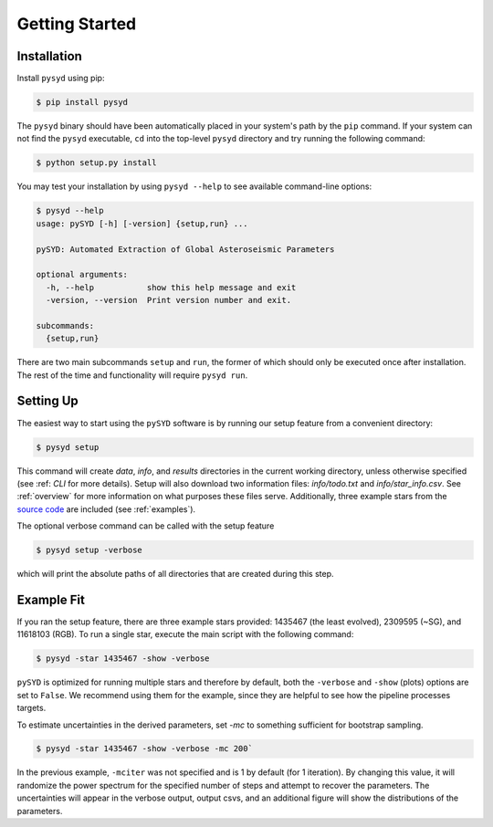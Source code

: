 .. _quickstart:

Getting Started
###############

.. _installation:

Installation
************

Install ``pysyd`` using pip:

.. code-block:: bash

    $ pip install pysyd

The ``pysyd`` binary should have been automatically placed in your system's path by the
``pip`` command. If your system can not find the ``pysyd`` executable, ``cd`` into the 
top-level ``pysyd`` directory and try running the following command:

.. code-block:: bash

    $ python setup.py install

You may test your installation by using ``pysyd --help`` to see available command-line options:

.. code-block:: bash
		
    $ pysyd --help
    usage: pySYD [-h] [-version] {setup,run} ...

    pySYD: Automated Extraction of Global Asteroseismic Parameters

    optional arguments:
      -h, --help           show this help message and exit
      -version, --version  Print version number and exit.

    subcommands:
      {setup,run}

There are two main subcommands ``setup`` and ``run``, the former of which should only be
executed once after installation. The rest of the time and functionality will require ``pysyd run``.



Setting Up
**********

The easiest way to start using the ``pySYD`` software is by running our setup feature
from a convenient directory:

.. code-block:: bash

    $ pysyd setup

This command will create `data`, `info`, and `results` directories in the current working 
directory, unless otherwise specified (see :ref: `CLI` for more details). Setup will also 
download two information files: `info/todo.txt` and `info/star_info.csv`. See :ref:`overview` 
for more information on what purposes these files serve. Additionally, three example stars 
from the `source code <https://github.com/ashleychontos/pySYD>`_ are included (see :ref:`examples`).

The optional verbose command can be called with the setup feature 

.. code-block:: bash

    $ pysyd setup -verbose

which will print the absolute paths of all directories that are created during this step.



Example Fit
***********

If you ran the setup feature, there are three example stars provided: 1435467 (the least evolved), 
2309595 (~SG), and 11618103 (RGB). To run a single star, execute the main script with the following command:

.. code-block:: bash

    $ pysyd -star 1435467 -show -verbose

``pySYD`` is optimized for running multiple stars and therefore by default, both the ``-verbose`` and ``-show`` 
(plots) options are set to ``False``. We recommend using them for the example, since they are helpful to see how 
the pipeline processes targets.

To estimate uncertainties in the derived parameters, set `-mc` to something sufficient for bootstrap sampling.

.. code-block:: bash

    $ pysyd -star 1435467 -show -verbose -mc 200`

In the previous example, ``-mciter`` was not specified and is 1 by default (for 1 iteration). By changing this 
value, it will randomize the power spectrum for the specified number of steps and attempt to recover the parameters. 
The uncertainties will appear in the verbose output, output csvs, and an additional figure will show 
the distributions of the parameters.

